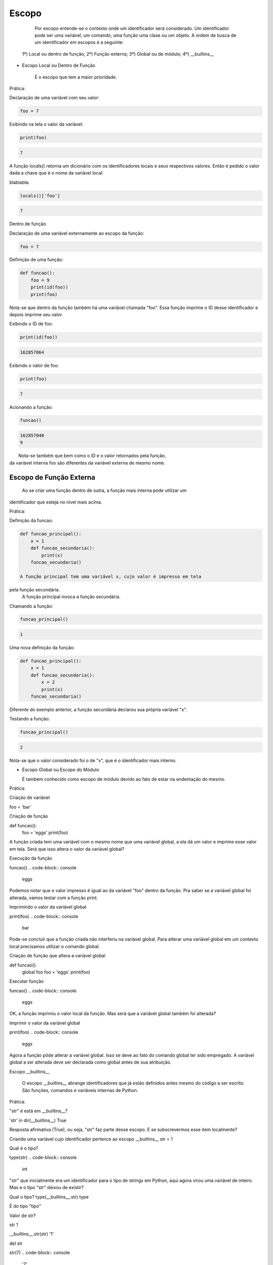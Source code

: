 Escopo
******

    Por escopo entende-se o contexto onde um identificador será considerado.
    Um identificador pode ser uma variável, um comando, uma função uma clase ou um objeto.
    A ordem de busca de um identificador em escopos é a seguinte:
    
  1º) Local ou dentro de função;
  2º) Função externa;
  3º) Global ou de módulo;
  4º) __builtins__


- Escopo Local ou Dentro de Função

    É o escopo que tem a maior prioridade.
    
 
Prática:

Declaração de uma variável com seu valor:

.. code-block:: python

    foo = 7



Exibindo na tela o valor da variável:

.. code-block:: python

    print(foo)

.. code-block:: console

    7

A função locals() retorna um dicionário com os identificadores locais e seus
respectivos valores.
Então é pedido o valor dada a chave que é o nome da variável local.


blablabla:

.. code-block:: python

    locals()['foo']

.. code-block:: console

    7


Dentro de função

Declaração de uma variável externamente ao escopo da função:

.. code-block:: python

    foo = 7



Definição de uma função:

.. code-block:: python

    def funcao():
        foo = 9
        print(id(foo))
        print(foo)
    
Nota-se que dentro da função também há uma variável chamada "foo".
Essa função imprime o ID desse identificador e depois imprime seu valor.
    
Exibindo o ID de foo:

.. code-block:: python

    print(id(foo))

.. code-block:: console

    162857064



Exibindo o valor de foo:

.. code-block:: python

    print(foo)

.. code-block:: console

    7

Acionando a função:

.. code-block:: python

    funcao()

.. code-block:: console

    162857040
    9

|   Nota-se também que bem como o ID e o valor retornados pela função,
| da variável interna foo são diferentes da variável externa de mesmo nome.


Escopo de Função Externa
------------------------

    Ao se criar uma função dentro de outra, a função mais interna pode utilizar um
identificador que esteja no nível mais acima.

Prática:

Definição da funcao:

.. code-block:: python

    def funcao_principal():
        x = 1
        def funcao_secundaria():
            print(x)
        funcao_secundaria()     
    
    A função principal tem uma variável x, cujo valor é impresso em tela
pela função secundária.
    A função principal invoca a função secundária.
    

Chamando a função:

.. code-block:: python

    funcao_principal()

.. code-block:: console

    1


Uma nova definição da função:

.. code-block:: python

    def funcao_principal():
        x = 1
        def funcao_secundaria():
            x = 2
            print(x)
        funcao_secundaria()

|   Diferente do exemplo anterior, a função secundária declarou sua própria variável "x".    



Testando a função:

.. code-block:: python

    funcao_principal()
    
.. code-block:: console

    2

Nota-se que o valor considerado foi o de "x", que é o identificador mais interno.

- Escopo Global ou Escopo do Módulo

  É também conhecido como escopo de módulo devido ao fato de estar na endentação do mesmo.

Prática:  

Criação de variável

foo = 'bar'

Criação de função

def funcao():
    foo = 'eggs'
    print(foo)
    
A função criada tem uma variável com o mesmo nome que uma variável global, a ela dá um valor e 
imprime esse valor em tela.
Será que isso altera o valor da variável global?
        
Execução da função
        
funcao()
.. code-block:: console

    eggs

Podemos notar que o valor impresso é igual ao da variável "foo" dentro da função.
Pra saber se a variável global foi alterada, vamos testar com a função print.

Imprimindo o valor da variável global

print(foo)
.. code-block:: console

    bar

Pode-se concluir que a função criada não interferiu na variável global.
Para alterar uma variável global em um contexto local precisamos utilizar o comando global.


Criação de função que altera a variável global

def funcao():
    global foo
    foo = 'eggs'
    print(foo)
    
Executar função
    
funcao()
.. code-block:: console

    eggs
      
OK, a função imprimiu o valor local da função.
Mas será que a variável global também foi alterada?


Imprimir o valor da variável global
      
print(foo)
.. code-block:: console

    eggs

Agora a função pôde alterar a variável global.
Isso se deve ao fato do comando global ter sido empregado.
A variável global a ser alterada deve ser declarada como global antes de sua 
atribuição.
  
Escopo __builtins__

  O escopo __builtins__ abrange identificadores que já estão definidos antes mesmo do código a ser escrito.
  São funções, comandos e variáveis internas de Python.
  
Prática:  
  
"str" é está em __builtins__?

'str' in dir(__builtins__)
True

Resposta afirmativa (True), ou seja, "str" faz parte desse escopo.
E se subscrevermos esse item localmente?


Criando uma variável cujo identificador pertence ao escopo __builtins__
str = 1

Qual é o tipo?

type(str)
.. code-block:: console

    int

"str" que inicialmente era um identificador para o tipo de strings em Python, 
aqui agora virou uma variável de inteiro.
Mas e o tipo "str" deixou de existir?

Qual o tipo?
type(__builtins__.str)
type

É do tipo "tipo"

Valor de str?

str
1



__builtins__.str(str)
'1'

del str

str(7)
.. code-block:: console

    '7'


dir(__builtins__)


.. code-block:: console

    global nome_variavel
    nome_variavel = valor



# ==============================================================================

Funções globals(), locals() e vars() e Comando global

	Cada uma das funções retornam dicionários de variáveis e seus respectivos valores.
	globals(): Retorna variáveis globais (escopo do módulo);
	locals(): Retorna variáveis locais (escopo local);
	vars(obj): sem argumentos é equivalente a locals(), com um argumento, equivalente a objeto.__dict__



bla bla bla:

> foo = 'escopo global'



bla bla bla:

> def f():
    foo = 'escopo local'
    bar = 'uma variável qualquer...'
    print(globals()['foo'])
    print(locals()['foo'])



bla bla bla:

> f()

.. code-block:: console

    escopo global
    escopo local



bla bla bla:

> class Spam(object):
    foo = ''
    bar = ''



bla bla bla:

> vars(Spam)

.. code-block:: console

    <dictproxy {'__dict__': <attribute '__dict__' of 'Spam' objects>,
     '__doc__': None,
     '__module__': '__main__',
     '__weakref__': <attribute '__weakref__' of 'Spam' objects>,
     'bar': '',
     'foo': ''}>



bla bla bla:

> def f():
    global x
    x = 7



bla bla bla:

> type(x)

.. code-block:: console

    NameError: name 'x' is not defined



bla bla bla:

> f()



bla bla bla:

> type(x)

.. code-block:: console

    int



bla bla bla:

> print(x)

.. code-block:: console

    7